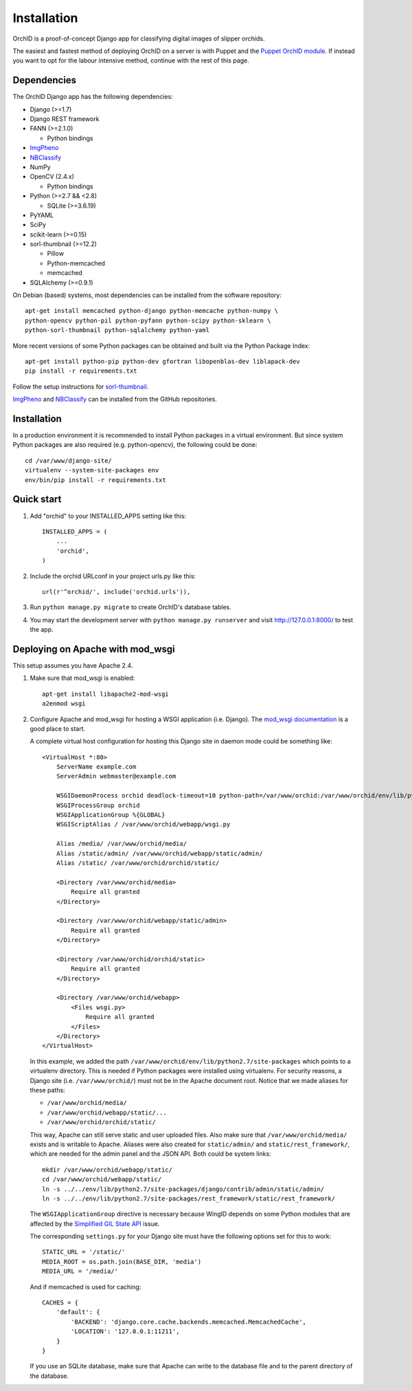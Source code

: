 ============
Installation
============

OrchID is a proof-of-concept Django app for classifying digital images of
slipper orchids.

The easiest and fastest method of deploying OrchID on a server is with Puppet
and the `Puppet OrchID module <https://github.com/naturalis/puppet-orchid>`_. If
instead you want to opt for the labour intensive method, continue with the rest
of this page.

Dependencies
------------

The OrchID Django app has the following dependencies:

* Django (>=1.7)
* Django REST framework
* FANN (>=2.1.0)

  * Python bindings

* ImgPheno_
* NBClassify_
* NumPy
* OpenCV (2.4.x)

  * Python bindings

* Python (>=2.7 && <2.8)

  * SQLite (>=3.6.19)

* PyYAML
* SciPy
* scikit-learn (>=0.15)
* sorl-thumbnail (>=12.2)

  * Pillow
  * Python-memcached
  * memcached

* SQLAlchemy (>=0.9.1)

On Debian (based) systems, most dependencies can be installed from the
software repository::

    apt-get install memcached python-django python-memcache python-numpy \
    python-opencv python-pil python-pyfann python-scipy python-sklearn \
    python-sorl-thumbnail python-sqlalchemy python-yaml

More recent versions of some Python packages can be obtained and built via the
Python Package Index::

    apt-get install python-pip python-dev gfortran libopenblas-dev liblapack-dev
    pip install -r requirements.txt

Follow the setup instructions for `sorl-thumbnail`_.

ImgPheno_ and NBClassify_ can be installed from the GitHub repositories.


Installation
------------

In a production environment it is recommended to install Python packages in a
virtual environment. But since system Python packages are also required (e.g.
python-opencv), the following could be done::

  cd /var/www/django-site/
  virtualenv --system-site-packages env
  env/bin/pip install -r requirements.txt


Quick start
-----------

1. Add "orchid" to your INSTALLED_APPS setting like this::

      INSTALLED_APPS = (
          ...
          'orchid',
      )

2. Include the orchid URLconf in your project urls.py like this::

      url(r'^orchid/', include('orchid.urls')),

3. Run ``python manage.py migrate`` to create OrchID's database tables.

4. You may start the development server with ``python manage.py runserver``
   and visit http://127.0.0.1:8000/ to test the app.


Deploying on Apache with mod_wsgi
---------------------------------

This setup assumes you have Apache 2.4.

1. Make sure that mod_wsgi is enabled::

      apt-get install libapache2-mod-wsgi
      a2enmod wsgi

2. Configure Apache and mod_wsgi for hosting a WSGI application (i.e. Django).
   The `mod_wsgi documentation`_ is a good place to start.

   A complete virtual host configuration for hosting this Django site in daemon
   mode could be something like::

      <VirtualHost *:80>
          ServerName example.com
          ServerAdmin webmaster@example.com

          WSGIDaemonProcess orchid deadlock-timeout=10 python-path=/var/www/orchid:/var/www/orchid/env/lib/python2.7/site-packages
          WSGIProcessGroup orchid
          WSGIApplicationGroup %{GLOBAL}
          WSGIScriptAlias / /var/www/orchid/webapp/wsgi.py

          Alias /media/ /var/www/orchid/media/
          Alias /static/admin/ /var/www/orchid/webapp/static/admin/
          Alias /static/ /var/www/orchid/orchid/static/

          <Directory /var/www/orchid/media>
              Require all granted
          </Directory>

          <Directory /var/www/orchid/webapp/static/admin>
              Require all granted
          </Directory>

          <Directory /var/www/orchid/orchid/static>
              Require all granted
          </Directory>

          <Directory /var/www/orchid/webapp>
              <Files wsgi.py>
                  Require all granted
              </Files>
          </Directory>
      </VirtualHost>

   In this example, we added the path
   ``/var/www/orchid/env/lib/python2.7/site-packages``
   which points to a virtualenv directory. This is needed if Python packages
   were installed using virtualenv. For security reasons, a Django site (i.e.
   ``/var/www/orchid/``) must not be in the Apache document root. Notice that we
   made aliases for these paths:

   * ``/var/www/orchid/media/``
   * ``/var/www/orchid/webapp/static/...``
   * ``/var/www/orchid/orchid/static/``

   This way, Apache can still serve static and user uploaded files. Also make
   sure that ``/var/www/orchid/media/`` exists and is writable to Apache.
   Aliases were also created for ``static/admin/`` and
   ``static/rest_framework/``, which are needed for the admin panel and the JSON
   API. Both could be system links::

      mkdir /var/www/orchid/webapp/static/
      cd /var/www/orchid/webapp/static/
      ln -s ../../env/lib/python2.7/site-packages/django/contrib/admin/static/admin/
      ln -s ../../env/lib/python2.7/site-packages/rest_framework/static/rest_framework/

   The ``WSGIApplicationGroup`` directive is necessary because WingID depends on
   some Python modules that are affected by the `Simplified GIL State API`_
   issue.

   The corresponding ``settings.py`` for your Django site must have the
   following options set for this to work::

      STATIC_URL = '/static/'
      MEDIA_ROOT = os.path.join(BASE_DIR, 'media')
      MEDIA_URL = '/media/'

   And if memcached is used for caching::

      CACHES = {
          'default': {
              'BACKEND': 'django.core.cache.backends.memcached.MemcachedCache',
              'LOCATION': '127.0.0.1:11211',
          }
      }

   If you use an SQLite database, make sure that Apache can write to the
   database file and to the parent directory of the database.


.. _ImgPheno: https://github.com/naturalis/imgpheno
.. _NBClassify: https://github.com/naturalis/nbclassify
.. _`sorl-thumbnail`: http://sorl-thumbnail.readthedocs.org/en/latest/installation.html

.. _`mod_wsgi documentation`: https://code.google.com/p/modwsgi/wiki/QuickConfigurationGuide
.. _`Simplified GIL State API`: https://code.google.com/p/modwsgi/wiki/ApplicationIssues#Python_Simplified_GIL_State_API
